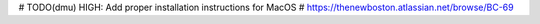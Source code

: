 # TODO(dmu) HIGH: Add proper installation instructions for MacOS
#                 https://thenewboston.atlassian.net/browse/BC-69
